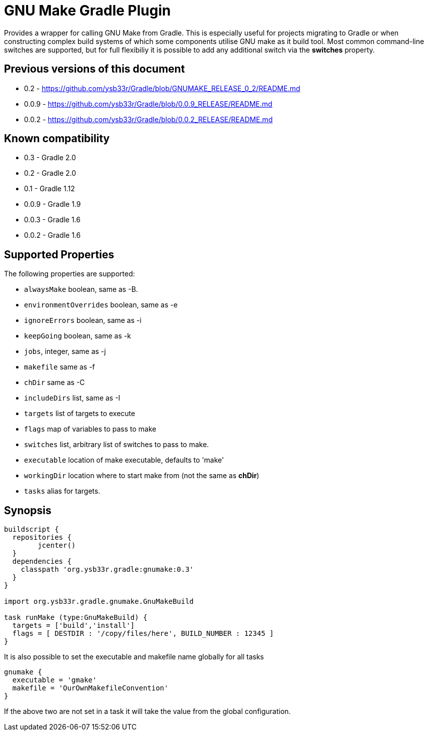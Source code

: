 = GNU Make Gradle Plugin

Provides a wrapper for calling GNU Make from Gradle. This is especially useful
for projects migrating to Gradle or when constructing complex build systems of which
some components utilise GNU make as it build tool. Most common command-line switches
are supported, but for full flexibiliy it is possible to add any additional switch via 
the *switches* property.

== Previous versions of this document

* 0.2 - https://github.com/ysb33r/Gradle/blob/GNUMAKE_RELEASE_0_2/README.md
* 0.0.9 - https://github.com/ysb33r/Gradle/blob/0.0.9_RELEASE/README.md
* 0.0.2 - https://github.com/ysb33r/Gradle/blob/0.0.2_RELEASE/README.md

== Known compatibility

* 0.3 - Gradle 2.0
* 0.2 - Gradle 2.0
* 0.1 - Gradle 1.12
* 0.0.9 - Gradle 1.9
* 0.0.3 - Gradle 1.6
* 0.0.2 - Gradle 1.6


== Supported Properties
The following properties are supported:

* `alwaysMake` boolean, same as -B.
* `environmentOverrides` boolean, same as -e
* `ignoreErrors` boolean, same as -i
* `keepGoing` boolean, same as -k
* `jobs`, integer, same as -j
* `makefile` same as -f
* `chDir` same as -C
* `includeDirs` list, same as -I
* `targets` list of targets to execute
* `flags` map of variables to pass to make
* `switches` list, arbitrary list of switches to pass to make.
* `executable` location of make executable, defaults to 'make'
* `workingDir` location where to start make from (not the same as *chDir*)
* `tasks` alias for targets.
   
== Synopsis
[source,groovy]
----

buildscript { 
  repositories {
	jcenter()
  }  
  dependencies {
    classpath 'org.ysb33r.gradle:gnumake:0.3'
  }
}

import org.ysb33r.gradle.gnumake.GnuMakeBuild

task runMake (type:GnuMakeBuild) {
  targets = ['build','install']
  flags = [ DESTDIR : '/copy/files/here', BUILD_NUMBER : 12345 ]
}
----

It is also possible to set the executable and makefile name globally for all tasks

[source,groovy]
----
gnumake {
  executable = 'gmake'
  makefile = 'OurOwnMakefileConvention'
}
----

If the above two are not set in a task it will take the value from the global configuration.